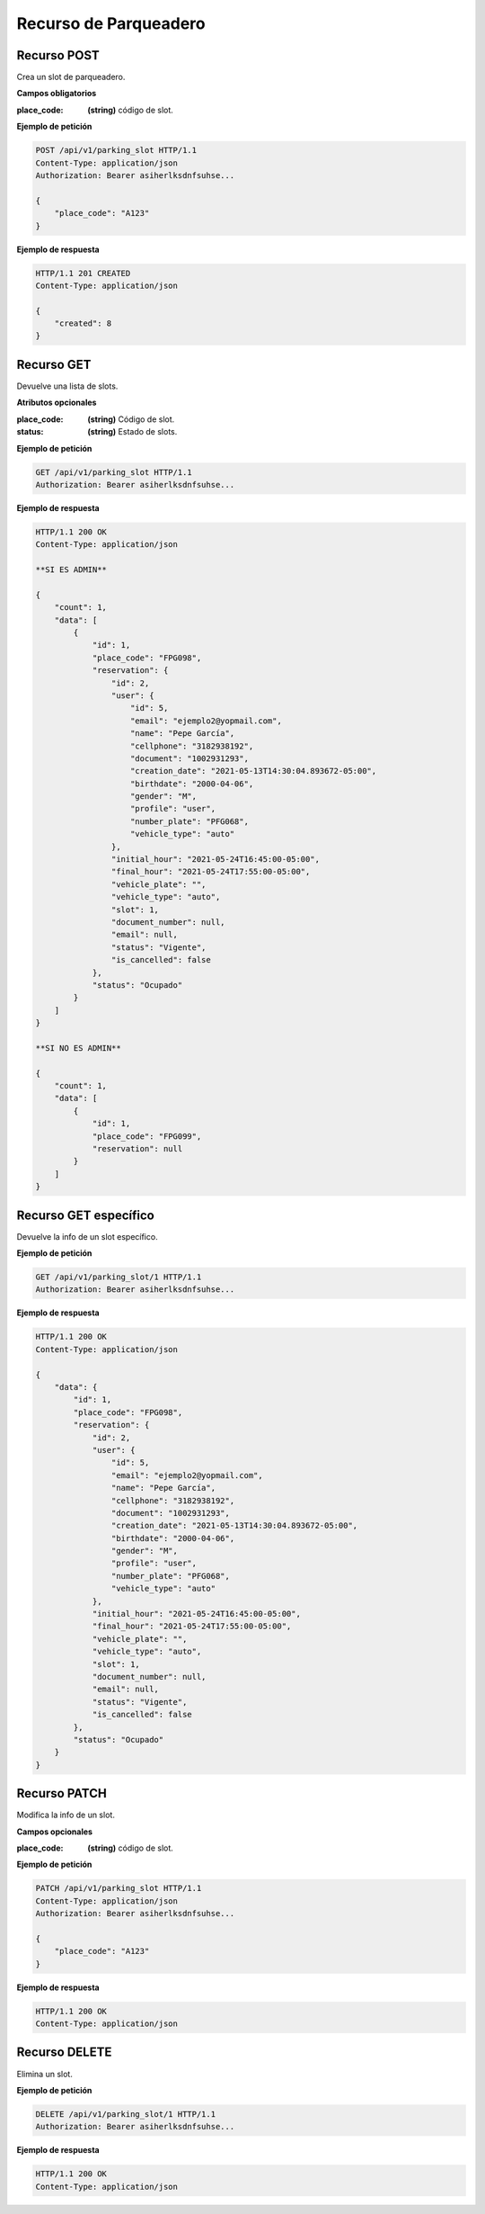 ========================
 Recurso de Parqueadero
========================

Recurso POST
-------------
.. http:post:: /api/v1/parking_slot

Crea un slot de parqueadero.

**Campos obligatorios**

:place_code: **(string)** código de slot.

**Ejemplo de petición**

.. sourcecode:: http

    POST /api/v1/parking_slot HTTP/1.1
    Content-Type: application/json
    Authorization: Bearer asiherlksdnfsuhse...

    {
        "place_code": "A123"
    }

**Ejemplo de respuesta**

.. sourcecode:: http

    HTTP/1.1 201 CREATED
    Content-Type: application/json

    {
        "created": 8
    }


Recurso GET
------------
.. http:get:: /api/v1/parking_slot

Devuelve una lista de slots.

**Atributos opcionales**

:place_code: **(string)** Código de slot.
:status: **(string)** Estado de slots.

**Ejemplo de petición**

.. sourcecode:: http

    GET /api/v1/parking_slot HTTP/1.1
    Authorization: Bearer asiherlksdnfsuhse...

**Ejemplo de respuesta**

.. sourcecode:: http

    HTTP/1.1 200 OK
    Content-Type: application/json

    **SI ES ADMIN**

    {
        "count": 1,
        "data": [
            {
                "id": 1,
                "place_code": "FPG098",
                "reservation": {
                    "id": 2,
                    "user": {
                        "id": 5,
                        "email": "ejemplo2@yopmail.com",
                        "name": "Pepe García",
                        "cellphone": "3182938192",
                        "document": "1002931293",
                        "creation_date": "2021-05-13T14:30:04.893672-05:00",
                        "birthdate": "2000-04-06",
                        "gender": "M",
                        "profile": "user",
                        "number_plate": "PFG068",
                        "vehicle_type": "auto"
                    },
                    "initial_hour": "2021-05-24T16:45:00-05:00",
                    "final_hour": "2021-05-24T17:55:00-05:00",
                    "vehicle_plate": "",
                    "vehicle_type": "auto",
                    "slot": 1,
                    "document_number": null,
                    "email": null,
                    "status": "Vigente",
                    "is_cancelled": false
                },
                "status": "Ocupado"
            }
        ]
    }

    **SI NO ES ADMIN**

    {
        "count": 1,
        "data": [
            {
                "id": 1,
                "place_code": "FPG099",
                "reservation": null
            }
        ]
    }

Recurso GET específico
-----------------------
.. http:get:: /api/v1/parking_slot/{id:int}

Devuelve la info de un slot específico.


**Ejemplo de petición**

.. sourcecode:: http

    GET /api/v1/parking_slot/1 HTTP/1.1
    Authorization: Bearer asiherlksdnfsuhse...

**Ejemplo de respuesta**

.. sourcecode:: http

    HTTP/1.1 200 OK
    Content-Type: application/json

    {
        "data": {
            "id": 1,
            "place_code": "FPG098",
            "reservation": {
                "id": 2,
                "user": {
                    "id": 5,
                    "email": "ejemplo2@yopmail.com",
                    "name": "Pepe García",
                    "cellphone": "3182938192",
                    "document": "1002931293",
                    "creation_date": "2021-05-13T14:30:04.893672-05:00",
                    "birthdate": "2000-04-06",
                    "gender": "M",
                    "profile": "user",
                    "number_plate": "PFG068",
                    "vehicle_type": "auto"
                },
                "initial_hour": "2021-05-24T16:45:00-05:00",
                "final_hour": "2021-05-24T17:55:00-05:00",
                "vehicle_plate": "",
                "vehicle_type": "auto",
                "slot": 1,
                "document_number": null,
                "email": null,
                "status": "Vigente",
                "is_cancelled": false
            },
            "status": "Ocupado"
        }
    }

Recurso PATCH
--------------
.. http:patch:: /api/v1/parking_slot/{id:int}

Modifica la info de un slot.

**Campos opcionales**

:place_code: **(string)** código de slot.

**Ejemplo de petición**

.. sourcecode:: http

    PATCH /api/v1/parking_slot HTTP/1.1
    Content-Type: application/json
    Authorization: Bearer asiherlksdnfsuhse...

    {
        "place_code": "A123"
    }

**Ejemplo de respuesta**

.. sourcecode:: http

    HTTP/1.1 200 OK
    Content-Type: application/json

Recurso DELETE
---------------
.. http:delete:: /api/v1/parking_slot/{id:int}

Elimina un slot.


**Ejemplo de petición**

.. sourcecode:: http

    DELETE /api/v1/parking_slot/1 HTTP/1.1
    Authorization: Bearer asiherlksdnfsuhse...

**Ejemplo de respuesta**

.. sourcecode:: http

    HTTP/1.1 200 OK
    Content-Type: application/json